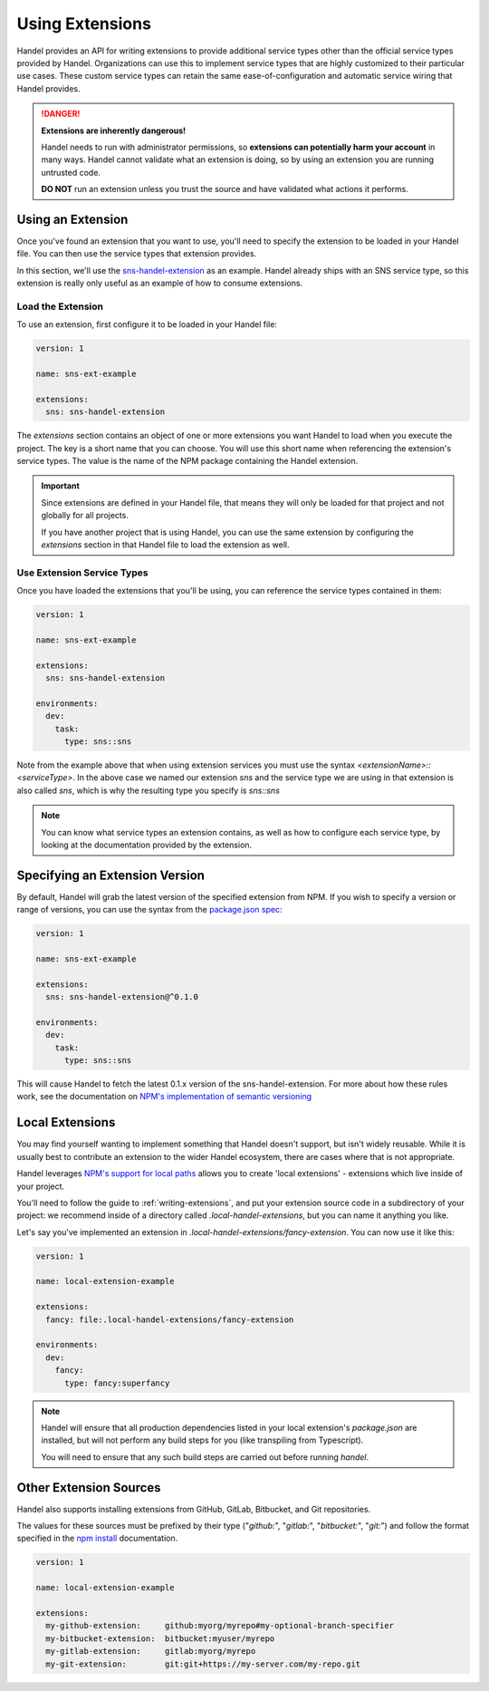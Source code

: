 .. _using-extensions:

Using Extensions
================
Handel provides an API for writing extensions to provide additional service types other than the official service types provided by Handel. Organizations can use this to implement service types that are highly customized to their particular use cases. These custom service types can retain the same ease-of-configuration and automatic service wiring that Handel provides.

.. DANGER::

    **Extensions are inherently dangerous!**
    
    Handel needs to run with administrator permissions, so **extensions can potentially harm your account** in many ways. Handel cannot validate what an extension is doing, so by using an extension you are running untrusted code. 
    
    **DO NOT** run an extension unless you trust the source and have validated what actions it performs.

Using an Extension
------------------
Once you've found an extension that you want to use, you'll need to specify the extension to be loaded in your Handel file. You can then use the service types that extension provides.

In this section, we'll use the `sns-handel-extension <https://www.npmjs.com/package/sns-handel-extension>`_ as an example. Handel already ships with an SNS service type, so this extension is really only useful as an example of how to consume extensions.

Load the Extension
~~~~~~~~~~~~~~~~~~
To use an extension, first configure it to be loaded in your Handel file:

.. code-block:: yaml

    version: 1
    
    name: sns-ext-example
    
    extensions:
      sns: sns-handel-extension

The `extensions` section contains an object of one or more extensions you want Handel to load when you execute the project. The key is a short name that you can choose. You will use this short name when referencing the extension's service types. The value is the name of the NPM package containing the Handel extension.

.. IMPORTANT::

    Since extensions are defined in your Handel file, that means they will only be loaded for that project and not globally for all projects. 
    
    If you have another project that is using Handel, you can use the same extension by configuring the `extensions` section in that Handel file to load the extension as well.

Use Extension Service Types
~~~~~~~~~~~~~~~~~~~~~~~~~~~
Once you have loaded the extensions that you'll be using, you can reference the service types contained in them:

.. code-block:: yaml

    version: 1
    
    name: sns-ext-example
    
    extensions:
      sns: sns-handel-extension

    environments:
      dev:
        task:
          type: sns::sns

Note from the example above that when using extension services you must use the syntax `<extensionName>::<serviceType>`. In the above case we named our extension *sns* and the service type we are using in that extension is also called *sns*, which is why the resulting type you specify is *sns::sns*

.. NOTE::

    You can know what service types an extension contains, as well as how to configure each service type, by looking at the documentation provided by the extension.

Specifying an Extension Version
-------------------------------
By default, Handel will grab the latest version of the specified extension from NPM. If you wish to specify a version or range of versions, you can use the syntax from the `package.json spec <https://docs.npmjs.com/files/package.json#dependencies>`_:


.. code-block:: yaml

    version: 1

    name: sns-ext-example

    extensions:
      sns: sns-handel-extension@^0.1.0

    environments:
      dev:
        task:
          type: sns::sns

This will cause Handel to fetch the latest 0.1.x version of the sns-handel-extension. For more about how these rules work, see the documentation on `NPM's implementation of semantic versioning <https://docs.npmjs.com/misc/semver>`_

Local Extensions
----------------
You may find yourself wanting to implement something that Handel doesn't support, but isn't widely reusable. While it is usually best to contribute an extension to the wider Handel ecosystem, there are cases where that is not appropriate.

Handel leverages `NPM's support for local paths <https://docs.npmjs.com/files/package.json#local-paths>`_  allows you to create 'local extensions' - extensions which live inside of your project.

You'll need to follow the guide to :ref:`writing-extensions`, and put your extension source code in a subdirectory of your project: we recommend inside of a directory called `.local-handel-extensions`, but you can name it anything you like.

Let's say you've implemented an extension in `.local-handel-extensions/fancy-extension`. You can now use it like this:

.. code-block:: yaml

    version: 1

    name: local-extension-example

    extensions:
      fancy: file:.local-handel-extensions/fancy-extension

    environments:
      dev:
        fancy:
          type: fancy:superfancy

.. NOTE::

    Handel will ensure that all production dependencies listed in your local extension's `package.json` are installed, but will not perform any build steps for you (like transpiling from Typescript).

    You will need to ensure that any such build steps are carried out before running `handel`.


Other Extension Sources
-----------------------

Handel also supports installing extensions from GitHub, GitLab, Bitbucket, and Git repositories.

The values for these sources must be prefixed by their type ("`github:`", "`gitlab:`", "`bitbucket:`", "`git:`") and follow
the format specified in the `npm install <https://docs.npmjs.com/cli/install>`_ documentation.

.. code-block:: yaml

    version: 1

    name: local-extension-example

    extensions:
      my-github-extension:     github:myorg/myrepo#my-optional-branch-specifier
      my-bitbucket-extension:  bitbucket:myuser/myrepo
      my-gitlab-extension:     gitlab:myorg/myrepo
      my-git-extension:        git:git+https://my-server.com/my-repo.git

